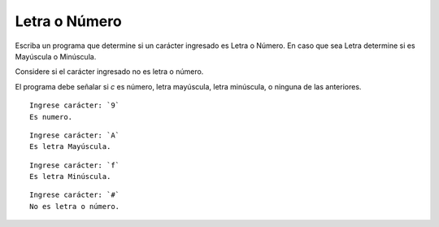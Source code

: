 Letra o Número
----------------------

Escriba un programa que determine si un carácter ingresado es Letra o Número.
En caso que sea Letra determine si es Mayúscula o Minúscula.

Considere si el carácter ingresado no es letra o número.

El programa debe señalar si *c*
es número, letra mayúscula, letra minúscula,
o ninguna de las anteriores.


::

    Ingrese carácter: `9`
    Es numero.

::

    Ingrese carácter: `A`
    Es letra Mayúscula.

::

    Ingrese carácter: `f`
    Es letra Minúscula.

::

    Ingrese carácter: `#`
    No es letra o número. 
